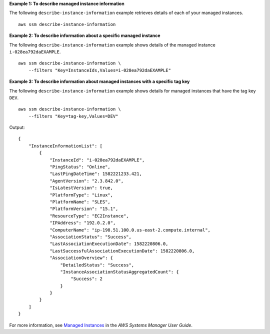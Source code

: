 **Example 1: To describe managed instance information**

The following ``describe-instance-information`` example retrieves details of each of your managed instances. ::

    aws ssm describe-instance-information

**Example 2: To describe information about a specific managed instance**

The following ``describe-instance-information`` example shows details of the managed instance ``i-028ea792daEXAMPLE``. ::

    aws ssm describe-instance-information \
        --filters "Key=InstanceIds,Values=i-028ea792daEXAMPLE"

**Example 3: To describe information about managed instances with a specific tag key**

The following ``describe-instance-information`` example shows details for managed instances that have the tag key ``DEV``. ::

    aws ssm describe-instance-information \
        --filters "Key=tag-key,Values=DEV"

Output::

    {
        "InstanceInformationList": [
            {
                "InstanceId": "i-028ea792daEXAMPLE",
                "PingStatus": "Online",
                "LastPingDateTime": 1582221233.421,
                "AgentVersion": "2.3.842.0",
                "IsLatestVersion": true,
                "PlatformType": "Linux",
                "PlatformName": "SLES",
                "PlatformVersion": "15.1",
                "ResourceType": "EC2Instance",
                "IPAddress": "192.0.2.0",
                "ComputerName": "ip-198.51.100.0.us-east-2.compute.internal",
                "AssociationStatus": "Success",
                "LastAssociationExecutionDate": 1582220806.0,
                "LastSuccessfulAssociationExecutionDate": 1582220806.0,
                "AssociationOverview": {
                    "DetailedStatus": "Success",
                    "InstanceAssociationStatusAggregatedCount": {
                        "Success": 2
                    }
                }
            }
        ]
    }

For more information, see `Managed Instances <https://docs.aws.amazon.com/systems-manager/latest/userguide/managed_instances.html>`__ in the *AWS Systems Manager User Guide*.

